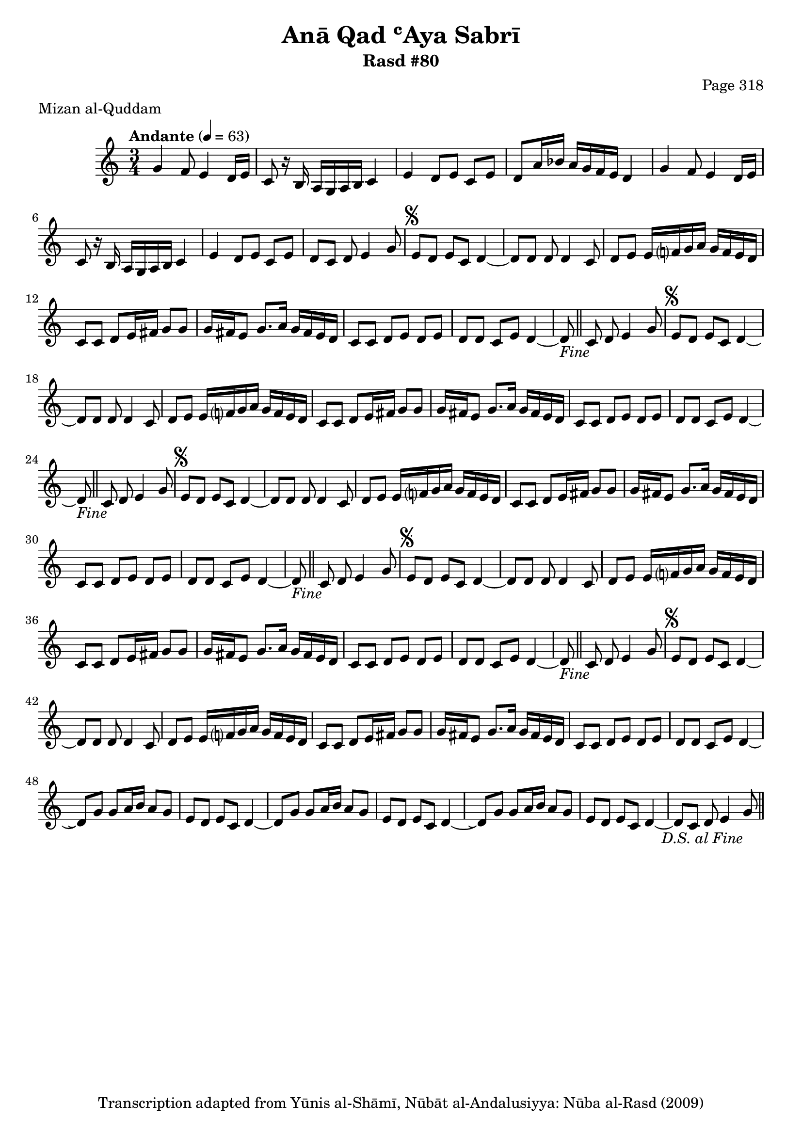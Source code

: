 \version "2.18.2"

\header {
	title = "Anā Qad ʿAya Sabrī"
	subtitle = "Rasd #80"
	composer = "Page 318"
	meter = "Mizan al-Quddam"
	copyright = "Transcription adapted from Yūnis al-Shāmī, Nūbāt al-Andalusiyya: Nūba al-Rasd (2009)"
	tagline = ""
}

% VARIABLES

db = \bar "!"
dc = \markup { \right-align { \italic { "D.C. al Fine" } } }
ds = \markup { \right-align { \italic { "D.S. al Fine" } } }
dsalcoda = \markup { \right-align { \italic { "D.S. al Coda" } } }
dcalcoda = \markup { \right-align { \italic { "D.C. al Coda" } } }
fine = \markup { \italic { "Fine" } }
incomplete = \markup { \right-align "Incomplete: missing pages in scan. Following number is likely also missing" }
continue = \markup { \center-align "Continue..." }
segno = \markup { \musicglyph #"scripts.segno" }
coda = \markup { \musicglyph #"scripts.coda" }
error = \markup { { "Wrong number of beats in score" } }
repeaterror = \markup { { "Score appears to be missing repeat" } }
accidentalerror = \markup { { "Unclear accidentals" } }

% TRANSCRIPTION

\score {

	\relative d' {
		\clef "treble"
		\key c \major
		\time 3/4
			\set Timing.beamExceptions = #'()
			\set Timing.baseMoment = #(ly:make-moment 1/4)
			\set Timing.beatStructure = #'(1 1 1 1)
		\tempo "Andante" 4 = 63

		\repeat unfold 2 {
			g4 f8 e4 d16 e |
			c8 r16 b a g a b c4 |
			e d8 e c e |
		}

		\alternative {
			{
				d8 a'16 bes a g f e d4 |
			}
			{
				d8 c d e4 g8 |
			}
		}

		\repeat unfold 5 {
			e8^\segno d e c d4~ |
			d8 d d d4 c8 |
			d e e16 f? g a g f e d |
			c8 c d e16 fis g8 g |
			g16 fis e8 g8. a16 g fis e d |
			c8 c d e d e |
			d d c e d4~ |
		}

		\alternative {
			{
				d8-\fine \bar "||" c d e4 g8 |
			}
			{
				d8\repeatTie g8 g a16 b a8 g |
			}
		}

		\repeat unfold 2 {
			e8 d e c d4~ |
		}

		\alternative {
			{
				d8 g g a16 b a8 g |
			}
			{
				d8\repeatTie g g a16 b a8 g |
			}
		}

		e8 d e c d4~ |
		d8 c d e4 g8-\ds \bar "||"



	}

	\layout {}
	\midi {}
}
